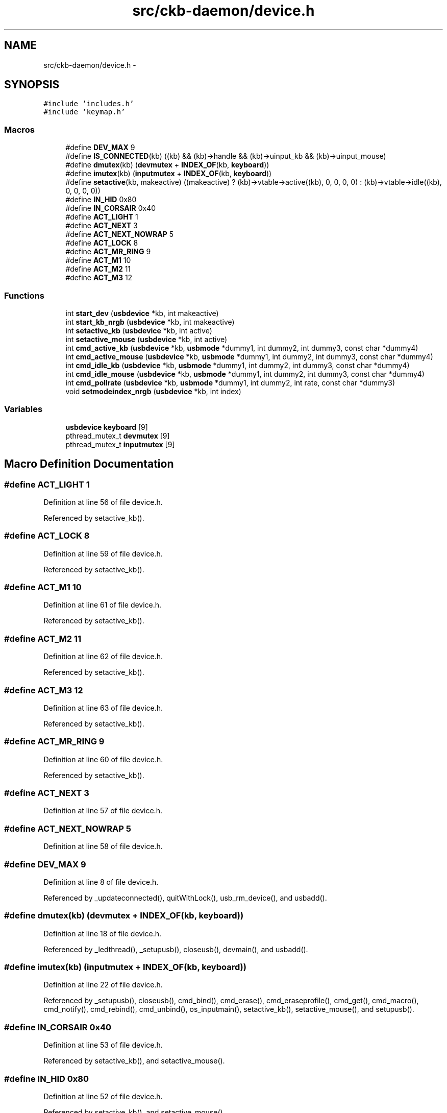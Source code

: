 .TH "src/ckb-daemon/device.h" 3 "Wed May 24 2017" "Version v0.2.8 at branch master" "ckb-next" \" -*- nroff -*-
.ad l
.nh
.SH NAME
src/ckb-daemon/device.h \- 
.SH SYNOPSIS
.br
.PP
\fC#include 'includes\&.h'\fP
.br
\fC#include 'keymap\&.h'\fP
.br

.SS "Macros"

.in +1c
.ti -1c
.RI "#define \fBDEV_MAX\fP   9"
.br
.ti -1c
.RI "#define \fBIS_CONNECTED\fP(kb)   ((kb) && (kb)->handle && (kb)->uinput_kb && (kb)->uinput_mouse)"
.br
.ti -1c
.RI "#define \fBdmutex\fP(kb)   (\fBdevmutex\fP + \fBINDEX_OF\fP(kb, \fBkeyboard\fP))"
.br
.ti -1c
.RI "#define \fBimutex\fP(kb)   (\fBinputmutex\fP + \fBINDEX_OF\fP(kb, \fBkeyboard\fP))"
.br
.ti -1c
.RI "#define \fBsetactive\fP(kb, makeactive)   ((makeactive) ? (kb)->vtable->active((kb), 0, 0, 0, 0) : (kb)->vtable->idle((kb), 0, 0, 0, 0))"
.br
.ti -1c
.RI "#define \fBIN_HID\fP   0x80"
.br
.ti -1c
.RI "#define \fBIN_CORSAIR\fP   0x40"
.br
.ti -1c
.RI "#define \fBACT_LIGHT\fP   1"
.br
.ti -1c
.RI "#define \fBACT_NEXT\fP   3"
.br
.ti -1c
.RI "#define \fBACT_NEXT_NOWRAP\fP   5"
.br
.ti -1c
.RI "#define \fBACT_LOCK\fP   8"
.br
.ti -1c
.RI "#define \fBACT_MR_RING\fP   9"
.br
.ti -1c
.RI "#define \fBACT_M1\fP   10"
.br
.ti -1c
.RI "#define \fBACT_M2\fP   11"
.br
.ti -1c
.RI "#define \fBACT_M3\fP   12"
.br
.in -1c
.SS "Functions"

.in +1c
.ti -1c
.RI "int \fBstart_dev\fP (\fBusbdevice\fP *kb, int makeactive)"
.br
.ti -1c
.RI "int \fBstart_kb_nrgb\fP (\fBusbdevice\fP *kb, int makeactive)"
.br
.ti -1c
.RI "int \fBsetactive_kb\fP (\fBusbdevice\fP *kb, int active)"
.br
.ti -1c
.RI "int \fBsetactive_mouse\fP (\fBusbdevice\fP *kb, int active)"
.br
.ti -1c
.RI "int \fBcmd_active_kb\fP (\fBusbdevice\fP *kb, \fBusbmode\fP *dummy1, int dummy2, int dummy3, const char *dummy4)"
.br
.ti -1c
.RI "int \fBcmd_active_mouse\fP (\fBusbdevice\fP *kb, \fBusbmode\fP *dummy1, int dummy2, int dummy3, const char *dummy4)"
.br
.ti -1c
.RI "int \fBcmd_idle_kb\fP (\fBusbdevice\fP *kb, \fBusbmode\fP *dummy1, int dummy2, int dummy3, const char *dummy4)"
.br
.ti -1c
.RI "int \fBcmd_idle_mouse\fP (\fBusbdevice\fP *kb, \fBusbmode\fP *dummy1, int dummy2, int dummy3, const char *dummy4)"
.br
.ti -1c
.RI "int \fBcmd_pollrate\fP (\fBusbdevice\fP *kb, \fBusbmode\fP *dummy1, int dummy2, int rate, const char *dummy3)"
.br
.ti -1c
.RI "void \fBsetmodeindex_nrgb\fP (\fBusbdevice\fP *kb, int index)"
.br
.in -1c
.SS "Variables"

.in +1c
.ti -1c
.RI "\fBusbdevice\fP \fBkeyboard\fP [9]"
.br
.ti -1c
.RI "pthread_mutex_t \fBdevmutex\fP [9]"
.br
.ti -1c
.RI "pthread_mutex_t \fBinputmutex\fP [9]"
.br
.in -1c
.SH "Macro Definition Documentation"
.PP 
.SS "#define ACT_LIGHT   1"

.PP
Definition at line 56 of file device\&.h\&.
.PP
Referenced by setactive_kb()\&.
.SS "#define ACT_LOCK   8"

.PP
Definition at line 59 of file device\&.h\&.
.PP
Referenced by setactive_kb()\&.
.SS "#define ACT_M1   10"

.PP
Definition at line 61 of file device\&.h\&.
.PP
Referenced by setactive_kb()\&.
.SS "#define ACT_M2   11"

.PP
Definition at line 62 of file device\&.h\&.
.PP
Referenced by setactive_kb()\&.
.SS "#define ACT_M3   12"

.PP
Definition at line 63 of file device\&.h\&.
.PP
Referenced by setactive_kb()\&.
.SS "#define ACT_MR_RING   9"

.PP
Definition at line 60 of file device\&.h\&.
.PP
Referenced by setactive_kb()\&.
.SS "#define ACT_NEXT   3"

.PP
Definition at line 57 of file device\&.h\&.
.SS "#define ACT_NEXT_NOWRAP   5"

.PP
Definition at line 58 of file device\&.h\&.
.SS "#define DEV_MAX   9"

.PP
Definition at line 8 of file device\&.h\&.
.PP
Referenced by _updateconnected(), quitWithLock(), usb_rm_device(), and usbadd()\&.
.SS "#define dmutex(kb)   (\fBdevmutex\fP + \fBINDEX_OF\fP(kb, \fBkeyboard\fP))"

.PP
Definition at line 18 of file device\&.h\&.
.PP
Referenced by _ledthread(), _setupusb(), closeusb(), devmain(), and usbadd()\&.
.SS "#define imutex(kb)   (\fBinputmutex\fP + \fBINDEX_OF\fP(kb, \fBkeyboard\fP))"

.PP
Definition at line 22 of file device\&.h\&.
.PP
Referenced by _setupusb(), closeusb(), cmd_bind(), cmd_erase(), cmd_eraseprofile(), cmd_get(), cmd_macro(), cmd_notify(), cmd_rebind(), cmd_unbind(), os_inputmain(), setactive_kb(), setactive_mouse(), and setupusb()\&.
.SS "#define IN_CORSAIR   0x40"

.PP
Definition at line 53 of file device\&.h\&.
.PP
Referenced by setactive_kb(), and setactive_mouse()\&.
.SS "#define IN_HID   0x80"

.PP
Definition at line 52 of file device\&.h\&.
.PP
Referenced by setactive_kb(), and setactive_mouse()\&.
.SS "#define IS_CONNECTED(kb)   ((kb) && (kb)->handle && (kb)->uinput_kb && (kb)->uinput_mouse)"

.PP
Definition at line 12 of file device\&.h\&.
.PP
Referenced by _updateconnected(), devmain(), quitWithLock(), and usbadd()\&.
.SS "#define setactive(kb, makeactive)   ((makeactive) ? (kb)->vtable->active((kb), 0, 0, 0, 0) : (kb)->vtable->idle((kb), 0, 0, 0, 0))"

.PP
Definition at line 32 of file device\&.h\&.
.PP
Referenced by _start_dev(), and revertusb()\&.
.SH "Function Documentation"
.PP 
.SS "int cmd_active_kb (\fBusbdevice\fP *kb, \fBusbmode\fP *dummy1, intdummy2, intdummy3, const char *dummy4)"

.PP
Definition at line 112 of file device_keyboard\&.c\&.
.PP
References setactive_kb()\&.
.PP
.nf
112                                                                                              {
113     return setactive_kb(kb, 1);
114 }
.fi
.SS "int cmd_active_mouse (\fBusbdevice\fP *kb, \fBusbmode\fP *dummy1, intdummy2, intdummy3, const char *dummy4)"

.PP
Definition at line 44 of file device_mouse\&.c\&.
.PP
References setactive_mouse()\&.
.PP
.nf
44                                                                                                 {
45     return setactive_mouse(kb, 1);
46 }
.fi
.SS "int cmd_idle_kb (\fBusbdevice\fP *kb, \fBusbmode\fP *dummy1, intdummy2, intdummy3, const char *dummy4)"

.PP
Definition at line 116 of file device_keyboard\&.c\&.
.PP
References setactive_kb()\&.
.PP
.nf
116                                                                                            {
117     return setactive_kb(kb, 0);
118 }
.fi
.SS "int cmd_idle_mouse (\fBusbdevice\fP *kb, \fBusbmode\fP *dummy1, intdummy2, intdummy3, const char *dummy4)"

.PP
Definition at line 48 of file device_mouse\&.c\&.
.PP
References setactive_mouse()\&.
.PP
.nf
48                                                                                               {
49     return setactive_mouse(kb, 0);
50 }
.fi
.SS "int cmd_pollrate (\fBusbdevice\fP *kb, \fBusbmode\fP *dummy1, intdummy2, intrate, const char *dummy3)"

.PP
Definition at line 52 of file device_mouse\&.c\&.
.PP
References MSG_SIZE, usbdevice::pollrate, and usbsend\&.
.PP
.nf
52                                                                                           {
53     uchar msg[MSG_SIZE] = {
54         0x07, 0x0a, 0, 0, (uchar)rate
55     };
56     if(!usbsend(kb, msg, 1))
57         return -1;
58     // Device should disconnect+reconnect, but update the poll rate field in case it doesn't
59     kb->pollrate = rate;
60     return 0;
61 }
.fi
.SS "int setactive_kb (\fBusbdevice\fP *kb, intactive)"

.PP
Definition at line 18 of file device_keyboard\&.c\&.
.PP
References ACT_LIGHT, ACT_LOCK, ACT_M1, ACT_M2, ACT_M3, ACT_MR_RING, usbdevice::active, DELAY_MEDIUM, lighting::forceupdate, imutex, IN_CORSAIR, IN_HID, usbdevice::input, inputupdate(), keymap, usbinput::keys, usbprofile::lastlight, MSG_SIZE, N_KEYS_HW, NEEDS_FW_UPDATE, usbdevice::profile, usbsend, and usbdevice::vtable\&.
.PP
Referenced by cmd_active_kb(), and cmd_idle_kb()\&.
.PP
.nf
18                                            {
19     if(NEEDS_FW_UPDATE(kb))
20         return 0;
21 
22     pthread_mutex_lock(imutex(kb));
23     kb->active = !!active;
24     kb->profile->lastlight\&.forceupdate = 1;
25     // Clear input
26     memset(&kb->input\&.keys, 0, sizeof(kb->input\&.keys));
27     inputupdate(kb);
28     pthread_mutex_unlock(imutex(kb));
29 
30     uchar msg[3][MSG_SIZE] = {
31         { 0x07, 0x04, 0 },                  // Disables or enables HW control for top row
32         { 0x07, 0x40, 0 },                  // Selects key input
33         { 0x07, 0x05, 2, 0, 0x03, 0x00 }    // Commits key input selection
34     };
35     if(active){
36         // Put the M-keys (K95) as well as the Brightness/Lock keys into software-controlled mode\&.
37         msg[0][2] = 2;
38         if(!usbsend(kb, msg[0], 1))
39             return -1;
40         DELAY_MEDIUM(kb);
41         // Set input mode on the keys\&. They must be grouped into packets of 60 bytes (+ 4 bytes header)
42         // Keys are referenced in byte pairs, with the first byte representing the key and the second byte representing the mode\&.
43         for(int key = 0; key < N_KEYS_HW; ){
44             int pair;
45             for(pair = 0; pair < 30 && key < N_KEYS_HW; pair++, key++){
46                 // Select both standard and Corsair input\&. The standard input will be ignored except in BIOS mode\&.
47                 uchar action = IN_HID | IN_CORSAIR;
48                 // Additionally, make MR activate the MR ring (this is disabled for now, may be back later)
49                 //if(keymap[key]\&.name && !strcmp(keymap[key]\&.name, "mr"))
50                 //    action |= ACT_MR_RING;
51                 msg[1][4 + pair * 2] = key;
52                 msg[1][5 + pair * 2] = action;
53             }
54             // Byte 2 = pair count (usually 30, less on final message)
55             msg[1][2] = pair;
56             if(!usbsend(kb, msg[1], 1))
57                 return -1;
58         }
59         // Commit new input settings
60         if(!usbsend(kb, msg[2], 1))
61             return -1;
62         DELAY_MEDIUM(kb);
63     } else {
64         // Set the M-keys back into hardware mode, restore hardware RGB profile\&. It has to be sent twice for some reason\&.
65         msg[0][2] = 1;
66         if(!usbsend(kb, msg[0], 1))
67             return -1;
68         DELAY_MEDIUM(kb);
69         if(!usbsend(kb, msg[0], 1))
70             return -1;
71         DELAY_MEDIUM(kb);
72 #ifdef OS_LINUX
73         // On OSX the default key mappings are fine\&. On Linux, the G keys will freeze the keyboard\&. Set the keyboard entirely to HID input\&.
74         for(int key = 0; key < N_KEYS_HW; ){
75             int pair;
76             for(pair = 0; pair < 30 && key < N_KEYS_HW; pair++, key++){
77                 uchar action = IN_HID;
78                 // Enable hardware actions
79                 if(keymap[key]\&.name){
80                     if(!strcmp(keymap[key]\&.name, "mr"))
81                         action = ACT_MR_RING;
82                     else if(!strcmp(keymap[key]\&.name, "m1"))
83                         action = ACT_M1;
84                     else if(!strcmp(keymap[key]\&.name, "m2"))
85                         action = ACT_M2;
86                     else if(!strcmp(keymap[key]\&.name, "m3"))
87                         action = ACT_M3;
88                     else if(!strcmp(keymap[key]\&.name, "light"))
89                         action = ACT_LIGHT;
90                     else if(!strcmp(keymap[key]\&.name, "lock"))
91                         action = ACT_LOCK;
92                 }
93                 msg[1][4 + pair * 2] = key;
94                 msg[1][5 + pair * 2] = action;
95             }
96             // Byte 2 = pair count (usually 30, less on final message)
97             msg[1][2] = pair;
98             if(!usbsend(kb, msg[1], 1))
99                 return -1;
100         }
101         // Commit new input settings
102         if(!usbsend(kb, msg[2], 1))
103             return -1;
104         DELAY_MEDIUM(kb);
105 #endif
106     }
107     // Update indicator LEDs if the profile contains settings for them
108     kb->vtable->updateindicators(kb, 0);
109     return 0;
110 }
.fi
.SS "int setactive_mouse (\fBusbdevice\fP *kb, intactive)"

.PP
Definition at line 9 of file device_mouse\&.c\&.
.PP
References usbdevice::active, lighting::forceupdate, imutex, IN_CORSAIR, IN_HID, usbdevice::input, inputupdate(), usbinput::keys, usbprofile::lastlight, MSG_SIZE, NEEDS_FW_UPDATE, usbdevice::profile, and usbsend\&.
.PP
Referenced by cmd_active_mouse(), and cmd_idle_mouse()\&.
.PP
.nf
9                                               {
10     if(NEEDS_FW_UPDATE(kb))
11         return 0;
12     const int keycount = 20;
13     uchar msg[2][MSG_SIZE] = {
14         { 0x07, 0x04, 0 },                  // Disables or enables HW control for DPI and Sniper button
15         { 0x07, 0x40, keycount, 0 },        // Select button input (simlilar to the packet sent to keyboards, but lacks a commit packet)
16     };
17     if(active)
18         // Put the mouse into SW mode
19         msg[0][2] = 2;
20     else
21         // Restore HW mode
22         msg[0][2] = 1;
23     pthread_mutex_lock(imutex(kb));
24     kb->active = !!active;
25     kb->profile->lastlight\&.forceupdate = 1;
26     // Clear input
27     memset(&kb->input\&.keys, 0, sizeof(kb->input\&.keys));
28     inputupdate(kb);
29     pthread_mutex_unlock(imutex(kb));
30     if(!usbsend(kb, msg[0], 1))
31         return -1;
32     if(active){
33         // Set up key input
34         if(!usbsend(kb, msg[1], 1))
35             return -1;
36         for(int i = 0; i < keycount; i++){
37             msg[1][i * 2 + 4] = i + 1;
38             msg[1][i * 2 + 5] = (i < 6 ? IN_HID : IN_CORSAIR);
39         }
40     }
41     return 0;
42 }
.fi
.SS "void setmodeindex_nrgb (\fBusbdevice\fP *kb, intindex)"

.PP
Definition at line 120 of file device_keyboard\&.c\&.
.PP
References NK95_M1, NK95_M2, NK95_M3, and nk95cmd\&.
.PP
.nf
120                                                 {
121     switch(index % 3){
122     case 0:
123         nk95cmd(kb, NK95_M1);
124         break;
125     case 1:
126         nk95cmd(kb, NK95_M2);
127         break;
128     case 2:
129         nk95cmd(kb, NK95_M3);
130         break;
131     }
132 }
.fi
.SS "int start_dev (\fBusbdevice\fP *kb, intmakeactive)"

.PP
Definition at line 55 of file device\&.c\&.
.PP
References _start_dev(), USB_DELAY_DEFAULT, and usbdevice::usbdelay\&.
.PP
.nf
55                                             {
56     // Force USB interval to 10ms during initial setup phase; return to nominal 5ms after setup completes\&.
57     kb->usbdelay = 10;
58     int res = _start_dev(kb, makeactive);
59     kb->usbdelay = USB_DELAY_DEFAULT;
60     return res;
61 }
.fi
.SS "int start_kb_nrgb (\fBusbdevice\fP *kb, intmakeactive)"

.PP
Definition at line 9 of file device_keyboard\&.c\&.
.PP
References usbdevice::active, NK95_HWOFF, nk95cmd, and usbdevice::pollrate\&.
.PP
.nf
9                                                 {
10     // Put the non-RGB K95 into software mode\&. Nothing else needs to be done hardware wise
11     nk95cmd(kb, NK95_HWOFF);
12     // Fill out RGB features for consistency, even though the keyboard doesn't have them
13     kb->active = 1;
14     kb->pollrate = -1;
15     return 0;
16 }
.fi
.SH "Variable Documentation"
.PP 
.SS "pthread_mutex_t devmutex[9]"

.PP
Definition at line 12 of file device\&.c\&.
.PP
Referenced by _updateconnected(), quitWithLock(), and usb_rm_device()\&.
.SS "pthread_mutex_t inputmutex[9]"

.PP
Definition at line 13 of file device\&.c\&.
.SS "\fBusbdevice\fP keyboard[9]"

.PP
Definition at line 10 of file device\&.c\&.
.PP
Referenced by _mkdevpath(), _mknotifynode(), _rmnotifynode(), _setupusb(), _updateconnected(), closeusb(), main(), mkfwnode(), os_closeusb(), os_inputmain(), os_inputopen(), os_setupusb(), quitWithLock(), rmdevpath(), usb_rm_device(), and usbadd()\&.
.SH "Author"
.PP 
Generated automatically by Doxygen for ckb-next from the source code\&.
